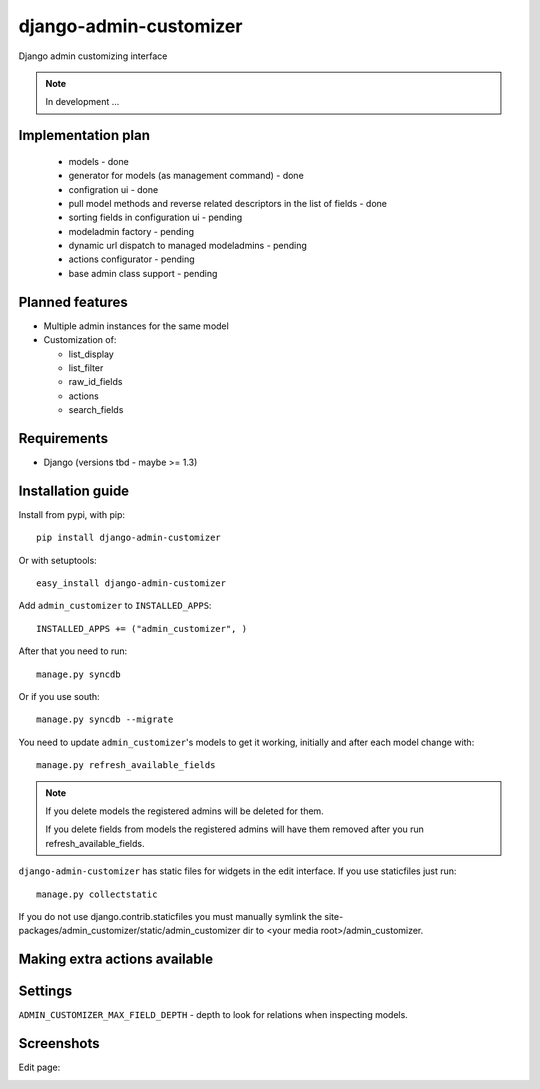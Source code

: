 ===============================
    django-admin-customizer
===============================

Django admin customizing interface

.. note::

    In development ...

Implementation plan
===================

    * models - done
    * generator for models (as management command) - done
    * configration ui - done
    * pull model methods and reverse related descriptors in the list of fields - done
    * sorting fields in configuration ui - pending
    * modeladmin factory - pending
    * dynamic url dispatch to managed modeladmins - pending
    * actions configurator - pending
    * base admin class support - pending

Planned features
================

* Multiple admin instances for the same model
* Customization of:

  * list_display
  * list_filter
  * raw_id_fields
  * actions
  * search_fields

Requirements
============

* Django (versions tbd - maybe >= 1.3)


Installation guide
==================

Install from pypi, with pip::

    pip install django-admin-customizer

Or with setuptools::

    easy_install django-admin-customizer

Add ``admin_customizer`` to ``INSTALLED_APPS``::

    INSTALLED_APPS += ("admin_customizer", )

After that you need to run::

    manage.py syncdb

Or if you use south::

    manage.py syncdb --migrate

You need to update ``admin_customizer``'s models to get it working, initially and
after each model change with::

    manage.py refresh_available_fields

.. note::

    If you delete models the registered admins will be deleted for them.

    If you delete fields from models the registered admins will have them
    removed after you run refresh_available_fields.

``django-admin-customizer`` has static files for widgets in the edit interface.
If you use staticfiles just run::

    manage.py collectstatic

If you do not use django.contrib.staticfiles you must manually symlink the
site-packages/admin_customizer/static/admin_customizer dir to <your media root>/admin_customizer.

Making extra actions available
==============================

Settings
========

``ADMIN_CUSTOMIZER_MAX_FIELD_DEPTH`` - depth to look for relations when
inspecting models.

Screenshots
===========

Edit page:

.. image:: https://github.com/downloads/ionelmc/django-admin-customizer/asdf
